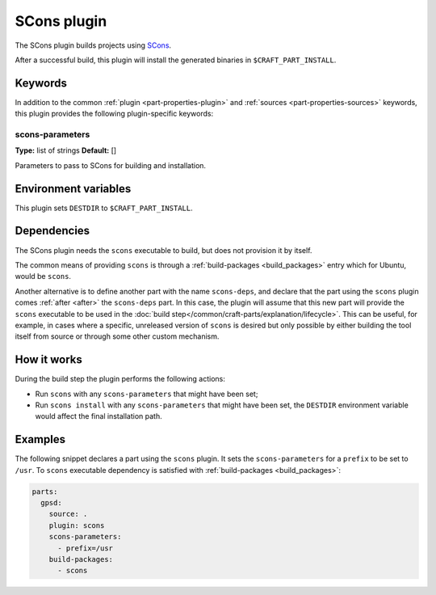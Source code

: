 .. _craft_parts_scons_plugin:

SCons plugin
============

The SCons plugin builds projects using SCons_.

After a successful build, this plugin will install the generated
binaries in ``$CRAFT_PART_INSTALL``.

Keywords
--------

In addition to the common :ref:`plugin <part-properties-plugin>` and
:ref:`sources <part-properties-sources>` keywords, this plugin provides the following
plugin-specific keywords:

scons-parameters
~~~~~~~~~~~~~~~~
**Type:** list of strings
**Default:** []

Parameters to pass to SCons for building and installation.

Environment variables
---------------------

This plugin sets ``DESTDIR`` to ``$CRAFT_PART_INSTALL``.

Dependencies
------------

The SCons plugin needs the ``scons`` executable to build, but does not
provision it by itself.

The common means of providing ``scons`` is through a
:ref:`build-packages <build_packages>` entry which for Ubuntu, would be ``scons``.

Another alternative is to define another part with the name ``scons-deps``, and
declare that the part using the ``scons`` plugin comes :ref:`after <after>` the
``scons-deps`` part. In this case, the plugin will assume that this new part will
provide the ``scons`` executable to be used in the
:doc:`build step</common/craft-parts/explanation/lifecycle>`. This can be useful,
for example, in cases where a specific, unreleased version of ``scons`` is desired
but only possible by either building the tool itself from source or through some
other custom mechanism.


How it works
------------

During the build step the plugin performs the following actions:

* Run ``scons`` with any ``scons-parameters`` that might have been set;
* Run ``scons install`` with any ``scons-parameters`` that might have been set,
  the ``DESTDIR`` environment variable would affect the final installation path.

Examples
--------

The following snippet declares a part using the ``scons`` plugin. It
sets the ``scons-parameters`` for a ``prefix`` to be set to
``/usr``. To ``scons`` executable dependency is satisfied with
:ref:`build-packages <build_packages>`:

.. code-block:: yaml

    parts:
      gpsd:
        source: .
        plugin: scons
        scons-parameters:
          - prefix=/usr
        build-packages:
          - scons


.. _SCons: https://scons.org/
